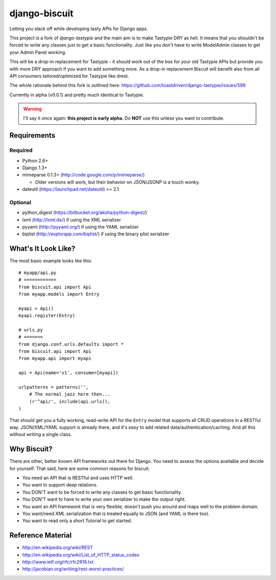==============
django-biscuit
==============

Letting you slack off while developing tasty APIs for Django apps.

This project is a fork of `django-tastypie` and the main aim is to
make Tastypie DRY as hell. It means  that you shouldn't be forced
to write any classes just to get a basic functionality. Just like you
don't have to write ModelAdmin classes to get your Admin Panel working.

This will be a drop-in replacement for Tastypie - it should work out
of the box for your old Tastypie APIs but provide you with more DRY approach
if you want to add something more. As a drop-in replacement Biscuit will
benefit also from all API consumers tailored/optimized for Tastypie like drest.

The whole rationale behind this fork is outlined here: https://github.com/toastdriven/django-tastypie/issues/599

Currently in alpha (v0.0.1) and pretty much identical to Tastypie.

.. warning::
    I'll say it once again: **this project is early alpha**.
    Do **NOT** use this unless you want to contribute.


Requirements
============

Required
--------

* Python 2.6+
* Django 1.3+
* mimeparse 0.1.3+ (http://code.google.com/p/mimeparse/)

  * Older versions will work, but their behavior on JSON/JSONP is a touch wonky.

* dateutil (https://launchpad.net/dateutil) >= 2.1

Optional
--------

* python_digest (https://bitbucket.org/akoha/python-digest/)
* lxml (http://lxml.de/) if using the XML serializer
* pyyaml (http://pyyaml.org/) if using the YAML serializer
* biplist (http://explorapp.com/biplist/) if using the binary plist serializer


What's It Look Like?
====================

The most basic example looks like this::

    # myapp/api.py
    # ============
    from biscuit.api import Api
    from myapp.models import Entry

    myapi = Api()
    myapi.register(Entry)

    # urls.py
    # =======
    from django.conf.urls.defaults import *
    from biscuit.api import Api
    from myapp.api import myapi

    api = Api(name='v1', consume=[myapi])

    urlpatterns = patterns('',
        # The normal jazz here then...
        (r'^api/', include(api.urls)),
    )

That should get you a fully working, read-write API for the ``Entry`` model that
supports all CRUD operations in a RESTful way. JSON/XML/YAML support is already
there, and it's easy to add related data/authentication/caching. And all this
without writing a single class.


Why Biscuit?
=============

There are other, better known API frameworks out there for Django. You need to
assess the options available and decide for yourself. That said, here are some
common reasons for biscuit.

* You need an API that is RESTful and uses HTTP well.
* You want to support deep relations.
* You DON'T want to be forced to write any classes to get basic functionality.
* You DON'T want to have to write your own serializer to make the output right.
* You want an API framework that is very flexible, doesn't push you around and
  maps well to the problem domain.
* You want/need XML serialization that is treated equally to JSON (and YAML is
  there too).
* You want to read only a short Tutorial to get started.


Reference Material
==================

* http://en.wikipedia.org/wiki/REST
* http://en.wikipedia.org/wiki/List_of_HTTP_status_codes
* http://www.ietf.org/rfc/rfc2616.txt
* http://jacobian.org/writing/rest-worst-practices/
